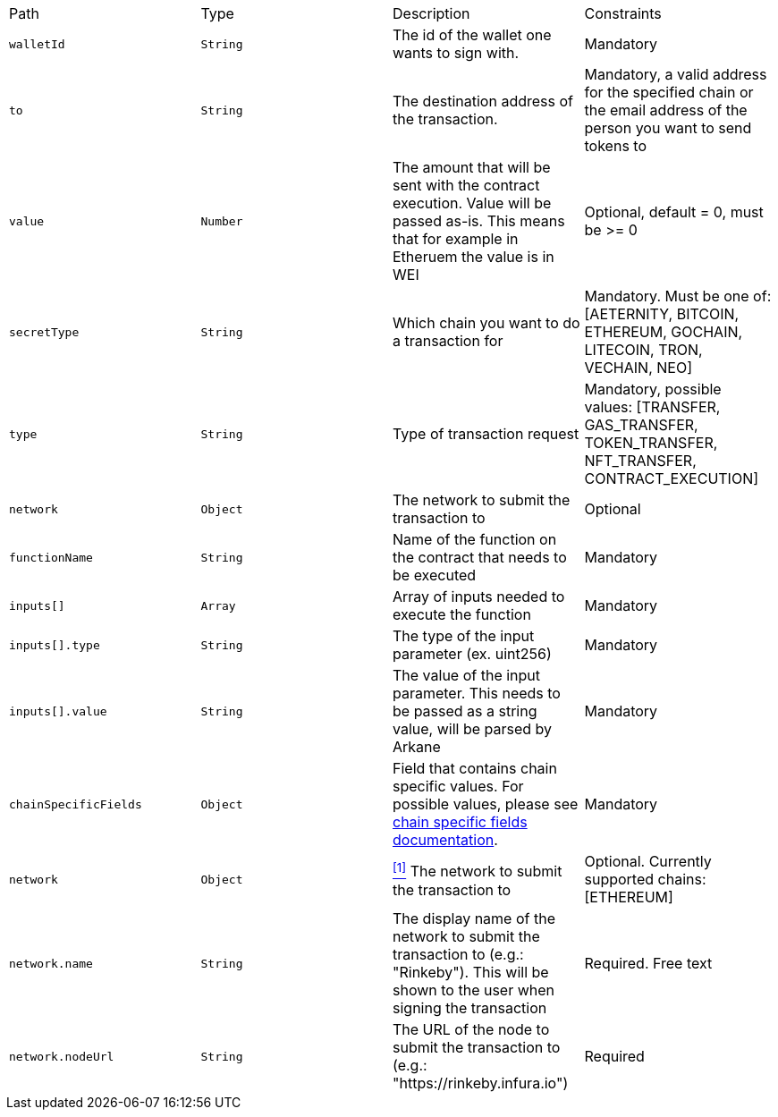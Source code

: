 |===
|Path|Type|Description|Constraints
|`+walletId+`
|`+String+`
|The id of the wallet one wants to sign with.
|Mandatory
|`+to+`
|`+String+`
|The destination address of the transaction.
|Mandatory, a valid address for the specified chain or the email address of the person you want to send tokens to
|`+value+`
|`+Number+`
|The amount that will be sent with the contract execution. Value will be passed as-is. This means that for example in Etheruem the value is in WEI
|Optional, default = 0, must be >= 0
|`+secretType+`
|`+String+`
|Which chain you want to do a transaction for
|Mandatory. Must be one of: [AETERNITY, BITCOIN, ETHEREUM, GOCHAIN, LITECOIN, TRON, VECHAIN, NEO]
|`+type+`
|`+String+`
|Type of transaction request
|Mandatory, possible values: [TRANSFER, GAS_TRANSFER, TOKEN_TRANSFER, NFT_TRANSFER, CONTRACT_EXECUTION]
|`+network+`
|`+Object+`
|The network to submit the transaction to
|Optional
|`+functionName+`
|`+String+`
|Name of the function on the contract that needs to be executed
|Mandatory
|`+inputs[]+`
|`+Array+`
|Array of inputs needed to execute the function
|Mandatory
|`+inputs[].type+`
|`+String+`
|The type of the input parameter (ex. uint256)
|Mandatory
|`+inputs[].value+`
|`+String+`
|The value of the input parameter. This needs to be passed as a string value, will be parsed by Arkane
|Mandatory
|`+chainSpecificFields+`
|`+Object+`
|Field that contains chain specific values. For possible values, please see <<contract-execution-supported-chains,chain specific fields documentation>>. 
|Mandatory
|`+network+`
|`+Object+`
|<<build-network, ^[1]^>> The network to submit the transaction to
|Optional. Currently supported chains: [ETHEREUM]
|`+network.name+`
|`+String+`
|The display name of the network to submit the transaction to (e.g.: "Rinkeby"). This will be shown to the user when signing the transaction
|Required. Free text
|`+network.nodeUrl+`
|`+String+`
|The URL of the node to submit the transaction to (e.g.: "https://rinkeby.infura.io")
|Required
|===